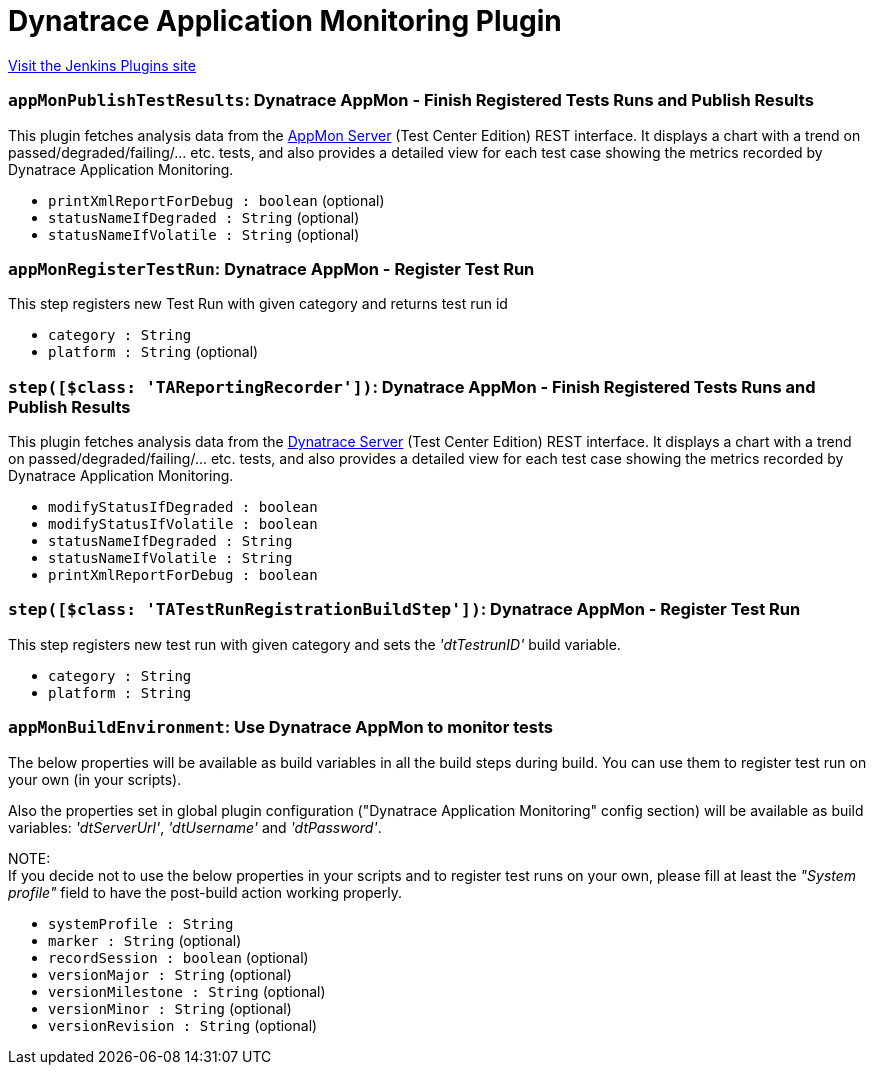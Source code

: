 = Dynatrace Application Monitoring Plugin
:page-layout: pipelinesteps

:notitle:
:description:
:author:
:email: jenkinsci-users@googlegroups.com
:sectanchors:
:toc: left
:compat-mode!:


++++
<a href="https://plugins.jenkins.io/dynatrace-dashboard">Visit the Jenkins Plugins site</a>
++++


=== `appMonPublishTestResults`: Dynatrace AppMon - Finish Registered Tests Runs and Publish Results
++++
<div><div>
 This plugin fetches analysis data from the <a href="https://www.dynatrace.com/support/doc/appmon/" rel="nofollow">AppMon Server</a> (Test Center Edition) REST interface. It displays a chart with a trend on passed/degraded/failing/... etc. tests, and also provides a detailed view for each test case showing the metrics recorded by Dynatrace Application Monitoring.
</div></div>
<ul><li><code>printXmlReportForDebug : boolean</code> (optional)
</li>
<li><code>statusNameIfDegraded : String</code> (optional)
</li>
<li><code>statusNameIfVolatile : String</code> (optional)
</li>
</ul>


++++
=== `appMonRegisterTestRun`: Dynatrace AppMon - Register Test Run
++++
<div><div>
 <p>This step registers new Test Run with given category and returns test run id</p>
</div></div>
<ul><li><code>category : String</code>
</li>
<li><code>platform : String</code> (optional)
</li>
</ul>


++++
=== `step([$class: 'TAReportingRecorder'])`: Dynatrace AppMon - Finish Registered Tests Runs and Publish Results
++++
<div><div>
 This plugin fetches analysis data from the <a href="http://www.dynatrace.com" rel="nofollow">Dynatrace Server</a> (Test Center Edition) REST interface. It displays a chart with a trend on passed/degraded/failing/... etc. tests, and also provides a detailed view for each test case showing the metrics recorded by Dynatrace Application Monitoring.
</div></div>
<ul><li><code>modifyStatusIfDegraded : boolean</code>
</li>
<li><code>modifyStatusIfVolatile : boolean</code>
</li>
<li><code>statusNameIfDegraded : String</code>
</li>
<li><code>statusNameIfVolatile : String</code>
</li>
<li><code>printXmlReportForDebug : boolean</code>
</li>
</ul>


++++
=== `step([$class: 'TATestRunRegistrationBuildStep'])`: Dynatrace AppMon - Register Test Run
++++
<div><div>
 <p>This step registers new test run with given category and sets the <i>'dtTestrunID'</i> build variable.</p>
</div></div>
<ul><li><code>category : String</code>
</li>
<li><code>platform : String</code>
</li>
</ul>


++++
=== `appMonBuildEnvironment`: Use Dynatrace AppMon to monitor tests
++++
<div><div>
 <p>The below properties will be available as build variables in all the build steps during build. You can use them to register test run on your own (in your scripts).</p>
 <p>Also the properties set in global plugin configuration ("Dynatrace Application Monitoring" config section) will be available as build variables: <i>'dtServerUrl'</i>, <i>'dtUsername'</i> and <i>'dtPassword'</i>.</p>
 <p>NOTE:<br>
   If you decide not to use the below properties in your scripts and to register test runs on your own, please fill at least the <i>"System profile"</i> field to have the post-build action working properly.</p>
</div></div>
<ul><li><code>systemProfile : String</code>
</li>
<li><code>marker : String</code> (optional)
</li>
<li><code>recordSession : boolean</code> (optional)
</li>
<li><code>versionMajor : String</code> (optional)
</li>
<li><code>versionMilestone : String</code> (optional)
</li>
<li><code>versionMinor : String</code> (optional)
</li>
<li><code>versionRevision : String</code> (optional)
</li>
</ul>


++++
